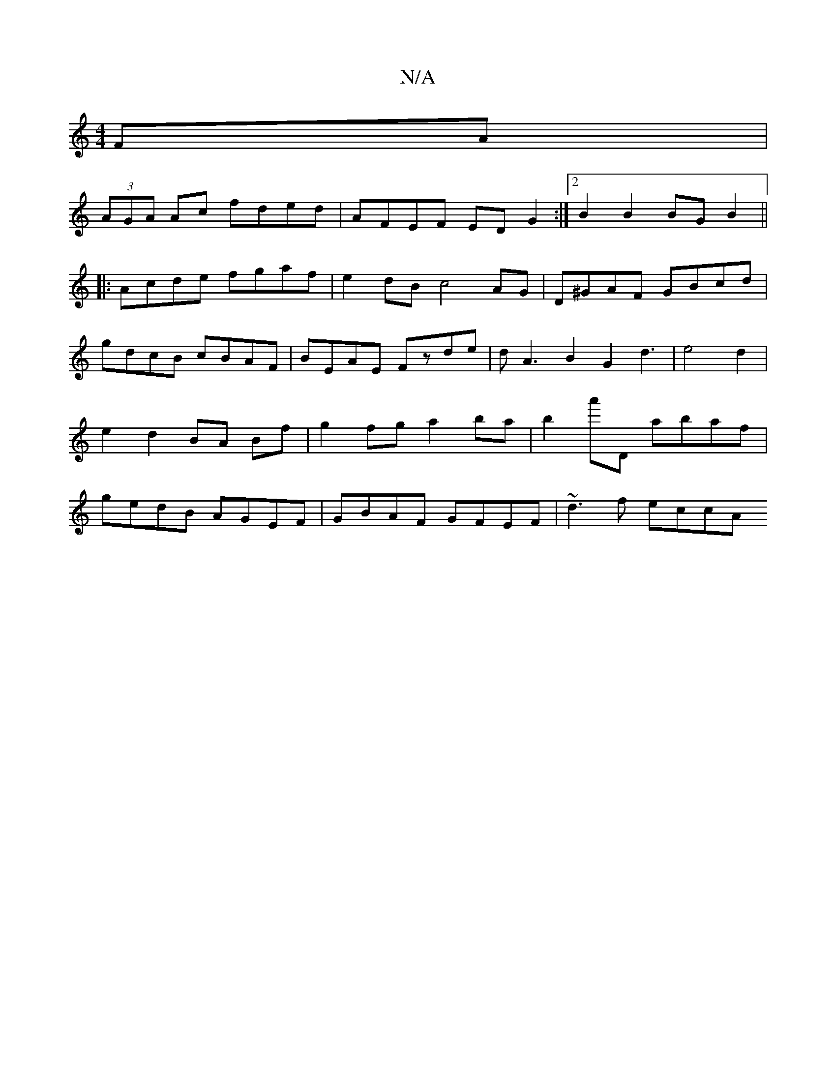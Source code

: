 X:1
T:N/A
M:4/4
R:N/A
K:Cmajor
FA |
(3AGA Ac fded | AFEF ED G2 :|2 B2 B2 BG B2 ||
|:Acde fgaf|e2dB c4 AG|D^GAF GBcd|gdcB cBAF|BEAE Fzde|dA3B2G2 d3| e4 d2 | e2 d2 BA Bf | g2 fg a2 ba | b2a'D abaf | gedB AGEF | GBAF GFEF | ~d3f eccA 